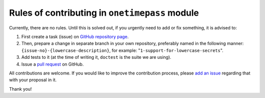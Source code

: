 Rules of contributing in ``onetimepass`` module
===============================================

Currently, there are no rules. Until this is solved out, if you urgently need
to add or fix something, it is advised to:

#. First create a task (issue) on `GitHub repository page
   <https://github.com/tadeck/onetimepass/issues>`_.
#. Then, prepare a change in separate branch in your own repository, preferably
   named in the following manner: ``{issue-no}-{lowercase-description}``, for
   example: "``1-support-for-lowercase-secrets``".
#. Add tests to it (at the time of writing it, ``doctest`` is the suite we are
   using).
#. Issue a `pull request <https://github.com/tadeck/onetimepass/pulls>`_ on
   GitHub.

All contributions are welcome. If you would like to improve the contribution
process, please `add an issue <https://github.com/tadeck/onetimepass/issues>`_
regarding that with your proposal in it.

Thank you!
